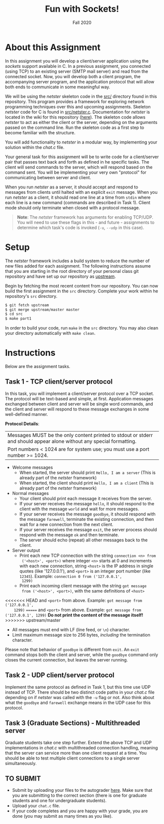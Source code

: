 #+TITLE: Fun with Sockets!
#+SUBTITLE: Fall 2020
#+OPTIONS: toc:nil num:nil html-postamble:nil author:nil date:nil
#+LATEX_HEADER: \usepackage{times}
#+LATEX_HEADER: \usepackage{listings}
#+LATEX_HEADER: \lstset{basicstyle=\small\ttfamily,columns=flexible,breaklines=true}
#+LATEX_HEADER: \usepackage[a4paper,margin=1.0in]{geometry}
#+LATEX_HEADER: \setlength{\parindent}{0cm}
#+LATEX_HEADER: \usepackage{parskip}
#+LATEX_HEADER: \usepackage{enumitem}
#+LATEX_HEADER: \setitemize{noitemsep,topsep=2pt,parsep=2pt,partopsep=2pt}
#+LATEX_HEADER: \usepackage{titling}
#+LATEX_HEADER: \setlength{\droptitle}{-1in}
#+LATEX_HEADER: \posttitle{\par\end{center}\vspace{-.5in}}

* About this Assignment
In this assignment you will develop a client/server application using
the /sockets/ support available in C.  In a previous assignment, you
connected (using TCP) to an existing server (SMTP mail server) and
read from the connected socket.  Now, you will develop both a client
program, the accompanying server program, and the application protocol
that will allow both ends to communicate in some meaningful way.

We will be using the /netster/ skeleton code in the [[https://github.iu.edu/SICE-Networks/Net-Fall21/tree/master/src][src/]] directory
found in this repository.  This program provides a framework for
exploring network programming techniques over this and upcoming
assignments.  Skeleton /netster/ code for C is found in
[[https://github.iu.edu/SICE-Networks/Net-Fall21/blob/master/src/netster.c][src/netster.c]].  Documentation for /netster/ is located in the wiki
for this repository ([[https://github.iu.edu/SICE-Networks/Net-Fall21/wiki/Netster][here]]).  The skeleton code allows /netster/ to act
as either the client or the server, depending on the arguments passed
on the command line.  Run the skeleton code as a first step to become
familiar with the structure.

You will add functionality to /netster/ in a modular way, by
implementing your solution within the /chat.c/ file.

Your general task for this assignment will be to write code for a
client/server pair that passes text back and forth as defined in he
specific tasks.  The client will send commands to the server, which
will respond based on the command sent.  You will be implementing
your very own "protocol" for communicating between server and client.

When you run /netster/ as a server, it should accept and respond to
messages from clients until halted with an explicit ~exit~ message.
When you run /netster/ as a client, it should read one line at a time
from ~stdin~ where each line is a new command (commands are described
in Task 1).  Client mode should only terminate when closed with a
protocol message.

#+BEGIN_QUOTE
*Note*: The /netster/ framework has arguments for enabling TCP/UDP.
You will need to use these flags in this - and future - assignments to
determine which task's code is invoked (~-u~, ~--udp~ in this case).
#+END_QUOTE

* Setup

The /netster/ framework includes a build system to reduce the number
of new files added for each assignment.  The following instructions
assume that you are starting in the root directory of your personal
class git repository and have set up our repository as [[https://github.iu.edu/SICE-Networks/Net-Fall21/wiki/Submission#remote-setup][upstream]].

Begin by fetching the most recent content from our repository.  You can
now build the first assignment in the ~src~ directory.  Complete your work
within he repository's ~src~ directory.

#+BEGIN_SRC bash
$ git fetch upstream
$ git merge upstream/master master
$ cd src
$ make part1
#+END_SRC

In order to build your code, run ~make~ in the ~src~ directory. You may
also clean your directory automatically with ~make clean~.

* Instructions

Below are the assignment tasks.

** Task 1 - TCP client/server protocol

In this task, you will implement a client/server protocol over a TCP
socket.  The protocol will be text-based and simple, at first.
Application messages exchanged between client and server will be
single word commands, and the client and server will respond to these
message exchanges in some well-defined manner.

*Protocol Details*:

| Messages MUST be the only content printed to stdout or stderr and should appear alone without any special formatting. |
| Port numbers < 1024 are for system use; you must use a port number >= 1024.                                           |

- Welcome messages
  + When started, the server should print ~Hello, I am a server~ (This is already part of the /netster/ framework)
  + When started, the client should print ~Hello, I am a client~ (This is already part of the /netster/ framework)
- Normal messages
  + Your client should print each message it receives from the server.
  + If your server receives the message ~hello~, it should respond to
    the client with the message ~world~ and wait for more messages.
  + If your server receives the message ~goodbye~, it should respond
    with the message ~farewell~, terminate the existing connection,
    and then wait for a new connection from the next client.
  + If your server receives the message ~exit~, the server process
    should respond with the message ~ok~ and then terminate.
  + The server should echo (repeat) all other messages back to the client.
- Server output
  + Print each new TCP connection with the string ~connection <n> from
    ('<host>', <port>)~ where integer ~<n>~ starts at 0 and increments
    with each new connection, string ~<host>~ is the IP address in
    single quotes (like '127.0.0.1'), and ~<port>~ is an integer port
    number (like ~12345~).  Example: ~connection 0 from ('127.0.0.1',
    1299)~
  + Print each incoming client message with the string ~got message
    from ('<host>', <port>)~, with the same definitions of ~<host>~
<<<<<<< HEAD
    and ~<port>~ from above.  Example: ~got message from ('127.0.0.1',
    1299)~
=======
    and ~<port>~ from above.  Example: ~got message from ('127.0.0.1', 1299)~
    *Do not print the content of the message itself!*
>>>>>>> upstream/master
- All messages must end with LF (line feed, or ~\n~) character.
- Limit maximum message size to 256 bytes, /including/ the termination
  character.

Please note that behavior of ~goodbye~ is different from ~exit~.  An
~exit~ command stops both the client and server, while the ~goodbye~
command only closes the current connection, but leaves the server
running.

** Task 2 - UDP client/server protocol

Implement the same protocol as defined in Task 1, but this time use
UDP instead of TCP.  There should be two distinct code paths in your
/chat.c/ file depending on if /netster/ was called with the ~-u~ flag
or not.  Also think about what the ~goodbye~ and ~farewell~ exchange
means in the UDP case for this protocol.

** Task 3 (Graduate Sections) - Multithreaded server

Graduate students take one step further.  Extend the above TCP and UDP
implementations in /chat.c/ with multithreaded connection handling,
meaning that the server can service more than one client request at a
time.  You should be able to test multiple client connections to a
single server simultaneously.

** TO SUBMIT

- Submit by uploading your files to the autograder [[https://autograder.sice.indiana.edu/web/course/26][here]].  Make sure
  that you are submitting to the correct section (there is one for
  graduate students and one for undergraduate students).
- Upload your ~chat.c~ file.
- If your code completes and you are happy with your grade, you are
  done (you may submit as many times as you like).
